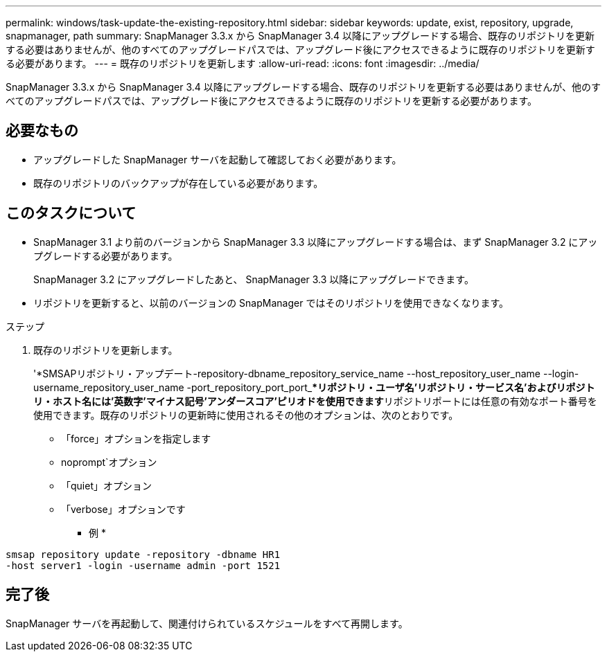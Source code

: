 ---
permalink: windows/task-update-the-existing-repository.html 
sidebar: sidebar 
keywords: update, exist, repository, upgrade, snapmanager, path 
summary: SnapManager 3.3.x から SnapManager 3.4 以降にアップグレードする場合、既存のリポジトリを更新する必要はありませんが、他のすべてのアップグレードパスでは、アップグレード後にアクセスできるように既存のリポジトリを更新する必要があります。 
---
= 既存のリポジトリを更新します
:allow-uri-read: 
:icons: font
:imagesdir: ../media/


[role="lead"]
SnapManager 3.3.x から SnapManager 3.4 以降にアップグレードする場合、既存のリポジトリを更新する必要はありませんが、他のすべてのアップグレードパスでは、アップグレード後にアクセスできるように既存のリポジトリを更新する必要があります。



== 必要なもの

* アップグレードした SnapManager サーバを起動して確認しておく必要があります。
* 既存のリポジトリのバックアップが存在している必要があります。




== このタスクについて

* SnapManager 3.1 より前のバージョンから SnapManager 3.3 以降にアップグレードする場合は、まず SnapManager 3.2 にアップグレードする必要があります。
+
SnapManager 3.2 にアップグレードしたあと、 SnapManager 3.3 以降にアップグレードできます。

* リポジトリを更新すると、以前のバージョンの SnapManager ではそのリポジトリを使用できなくなります。


.ステップ
. 既存のリポジトリを更新します。
+
'*SMSAPリポジトリ・アップデート-repository-dbname_repository_service_name --host_repository_user_name --login-username_repository_user_name -port_repository_port_port_***リポジトリ・ユーザ名'リポジトリ・サービス名'およびリポジトリ・ホスト名には'英数字'マイナス記号'アンダースコア'ピリオドを使用できます**リポジトリポートには任意の有効なポート番号を使用できます。既存のリポジトリの更新時に使用されるその他のオプションは、次のとおりです。

+
** 「force」オプションを指定します
** noprompt`オプション
** 「quiet」オプション
** 「verbose」オプションです


+
* 例 *



[listing]
----
smsap repository update -repository -dbname HR1
-host server1 -login -username admin -port 1521
----


== 完了後

SnapManager サーバを再起動して、関連付けられているスケジュールをすべて再開します。

